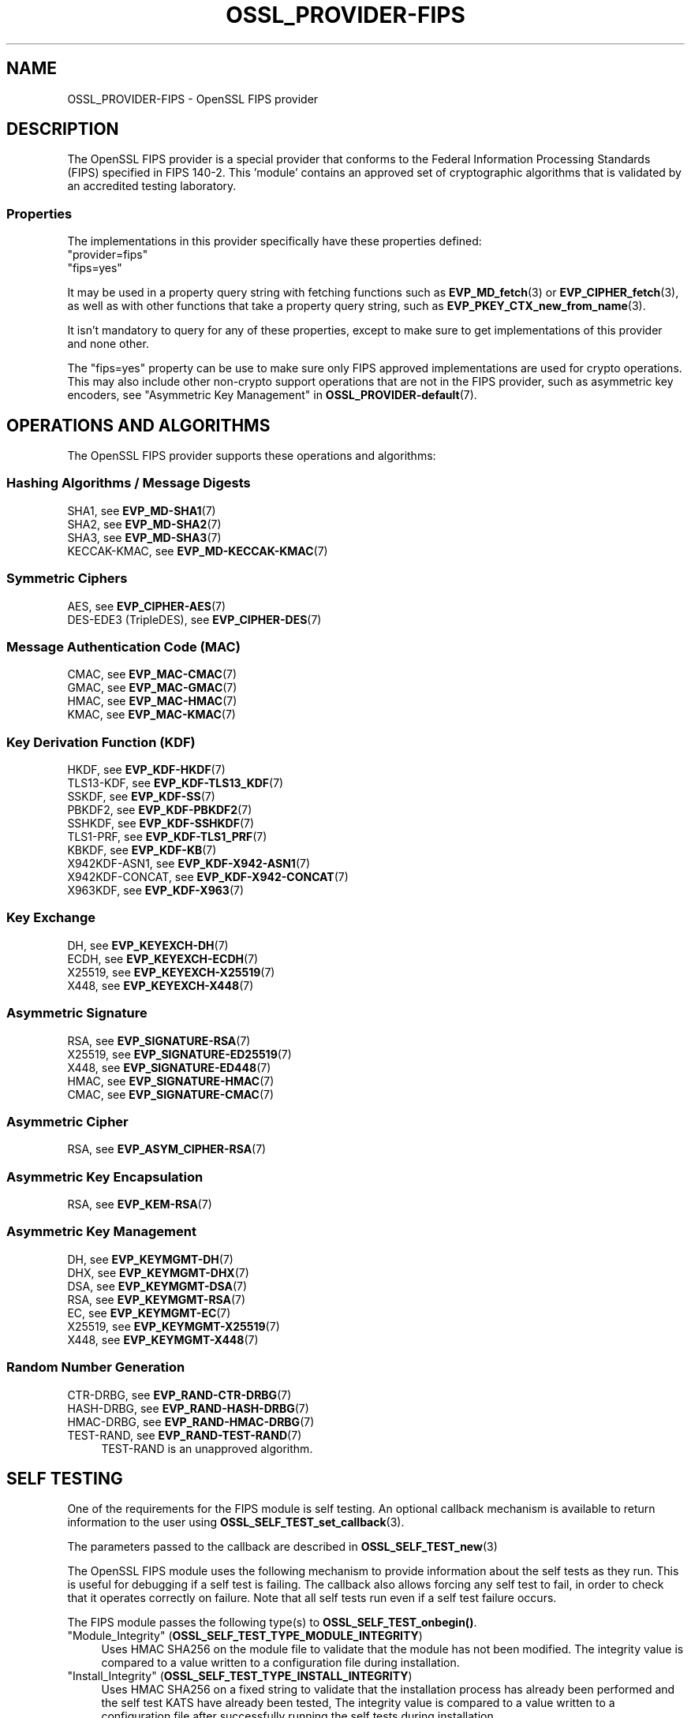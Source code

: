 .\" -*- mode: troff; coding: utf-8 -*-
.\" Automatically generated by Pod::Man 5.01 (Pod::Simple 3.43)
.\"
.\" Standard preamble:
.\" ========================================================================
.de Sp \" Vertical space (when we can't use .PP)
.if t .sp .5v
.if n .sp
..
.de Vb \" Begin verbatim text
.ft CW
.nf
.ne \\$1
..
.de Ve \" End verbatim text
.ft R
.fi
..
.\" \*(C` and \*(C' are quotes in nroff, nothing in troff, for use with C<>.
.ie n \{\
.    ds C` ""
.    ds C' ""
'br\}
.el\{\
.    ds C`
.    ds C'
'br\}
.\"
.\" Escape single quotes in literal strings from groff's Unicode transform.
.ie \n(.g .ds Aq \(aq
.el       .ds Aq '
.\"
.\" If the F register is >0, we'll generate index entries on stderr for
.\" titles (.TH), headers (.SH), subsections (.SS), items (.Ip), and index
.\" entries marked with X<> in POD.  Of course, you'll have to process the
.\" output yourself in some meaningful fashion.
.\"
.\" Avoid warning from groff about undefined register 'F'.
.de IX
..
.nr rF 0
.if \n(.g .if rF .nr rF 1
.if (\n(rF:(\n(.g==0)) \{\
.    if \nF \{\
.        de IX
.        tm Index:\\$1\t\\n%\t"\\$2"
..
.        if !\nF==2 \{\
.            nr % 0
.            nr F 2
.        \}
.    \}
.\}
.rr rF
.\" ========================================================================
.\"
.IX Title "OSSL_PROVIDER-FIPS 7ossl"
.TH OSSL_PROVIDER-FIPS 7ossl 2024-01-30 3.0.13 OpenSSL
.\" For nroff, turn off justification.  Always turn off hyphenation; it makes
.\" way too many mistakes in technical documents.
.if n .ad l
.nh
.SH NAME
OSSL_PROVIDER\-FIPS \- OpenSSL FIPS provider
.SH DESCRIPTION
.IX Header "DESCRIPTION"
The OpenSSL FIPS provider is a special provider that conforms to the Federal
Information Processing Standards (FIPS) specified in FIPS 140\-2. This 'module'
contains an approved set of cryptographic algorithms that is validated by an
accredited testing laboratory.
.SS Properties
.IX Subsection "Properties"
The implementations in this provider specifically have these properties
defined:
.IP """provider=fips""" 4
.IX Item """provider=fips"""
.PD 0
.IP """fips=yes""" 4
.IX Item """fips=yes"""
.PD
.PP
It may be used in a property query string with fetching functions such as
\&\fBEVP_MD_fetch\fR\|(3) or \fBEVP_CIPHER_fetch\fR\|(3), as well as with other
functions that take a property query string, such as
\&\fBEVP_PKEY_CTX_new_from_name\fR\|(3).
.PP
It isn't mandatory to query for any of these properties, except to
make sure to get implementations of this provider and none other.
.PP
The "fips=yes" property can be use to make sure only FIPS approved
implementations are used for crypto operations.  This may also include
other non-crypto support operations that are not in the FIPS provider,
such as asymmetric key encoders,
see "Asymmetric Key Management" in \fBOSSL_PROVIDER\-default\fR\|(7).
.SH "OPERATIONS AND ALGORITHMS"
.IX Header "OPERATIONS AND ALGORITHMS"
The OpenSSL FIPS provider supports these operations and algorithms:
.SS "Hashing Algorithms / Message Digests"
.IX Subsection "Hashing Algorithms / Message Digests"
.IP "SHA1, see \fBEVP_MD\-SHA1\fR\|(7)" 4
.IX Item "SHA1, see EVP_MD-SHA1"
.PD 0
.IP "SHA2, see \fBEVP_MD\-SHA2\fR\|(7)" 4
.IX Item "SHA2, see EVP_MD-SHA2"
.IP "SHA3, see \fBEVP_MD\-SHA3\fR\|(7)" 4
.IX Item "SHA3, see EVP_MD-SHA3"
.IP "KECCAK-KMAC, see \fBEVP_MD\-KECCAK\-KMAC\fR\|(7)" 4
.IX Item "KECCAK-KMAC, see EVP_MD-KECCAK-KMAC"
.PD
.SS "Symmetric Ciphers"
.IX Subsection "Symmetric Ciphers"
.IP "AES, see \fBEVP_CIPHER\-AES\fR\|(7)" 4
.IX Item "AES, see EVP_CIPHER-AES"
.PD 0
.IP "DES\-EDE3 (TripleDES), see \fBEVP_CIPHER\-DES\fR\|(7)" 4
.IX Item "DES-EDE3 (TripleDES), see EVP_CIPHER-DES"
.PD
.SS "Message Authentication Code (MAC)"
.IX Subsection "Message Authentication Code (MAC)"
.IP "CMAC, see \fBEVP_MAC\-CMAC\fR\|(7)" 4
.IX Item "CMAC, see EVP_MAC-CMAC"
.PD 0
.IP "GMAC, see \fBEVP_MAC\-GMAC\fR\|(7)" 4
.IX Item "GMAC, see EVP_MAC-GMAC"
.IP "HMAC, see \fBEVP_MAC\-HMAC\fR\|(7)" 4
.IX Item "HMAC, see EVP_MAC-HMAC"
.IP "KMAC, see \fBEVP_MAC\-KMAC\fR\|(7)" 4
.IX Item "KMAC, see EVP_MAC-KMAC"
.PD
.SS "Key Derivation Function (KDF)"
.IX Subsection "Key Derivation Function (KDF)"
.IP "HKDF, see \fBEVP_KDF\-HKDF\fR\|(7)" 4
.IX Item "HKDF, see EVP_KDF-HKDF"
.PD 0
.IP "TLS13\-KDF, see \fBEVP_KDF\-TLS13_KDF\fR\|(7)" 4
.IX Item "TLS13-KDF, see EVP_KDF-TLS13_KDF"
.IP "SSKDF, see \fBEVP_KDF\-SS\fR\|(7)" 4
.IX Item "SSKDF, see EVP_KDF-SS"
.IP "PBKDF2, see \fBEVP_KDF\-PBKDF2\fR\|(7)" 4
.IX Item "PBKDF2, see EVP_KDF-PBKDF2"
.IP "SSHKDF, see \fBEVP_KDF\-SSHKDF\fR\|(7)" 4
.IX Item "SSHKDF, see EVP_KDF-SSHKDF"
.IP "TLS1\-PRF, see \fBEVP_KDF\-TLS1_PRF\fR\|(7)" 4
.IX Item "TLS1-PRF, see EVP_KDF-TLS1_PRF"
.IP "KBKDF, see \fBEVP_KDF\-KB\fR\|(7)" 4
.IX Item "KBKDF, see EVP_KDF-KB"
.IP "X942KDF\-ASN1, see \fBEVP_KDF\-X942\-ASN1\fR\|(7)" 4
.IX Item "X942KDF-ASN1, see EVP_KDF-X942-ASN1"
.IP "X942KDF\-CONCAT, see \fBEVP_KDF\-X942\-CONCAT\fR\|(7)" 4
.IX Item "X942KDF-CONCAT, see EVP_KDF-X942-CONCAT"
.IP "X963KDF, see \fBEVP_KDF\-X963\fR\|(7)" 4
.IX Item "X963KDF, see EVP_KDF-X963"
.PD
.SS "Key Exchange"
.IX Subsection "Key Exchange"
.IP "DH, see \fBEVP_KEYEXCH\-DH\fR\|(7)" 4
.IX Item "DH, see EVP_KEYEXCH-DH"
.PD 0
.IP "ECDH, see \fBEVP_KEYEXCH\-ECDH\fR\|(7)" 4
.IX Item "ECDH, see EVP_KEYEXCH-ECDH"
.IP "X25519, see \fBEVP_KEYEXCH\-X25519\fR\|(7)" 4
.IX Item "X25519, see EVP_KEYEXCH-X25519"
.IP "X448, see \fBEVP_KEYEXCH\-X448\fR\|(7)" 4
.IX Item "X448, see EVP_KEYEXCH-X448"
.PD
.SS "Asymmetric Signature"
.IX Subsection "Asymmetric Signature"
.IP "RSA, see \fBEVP_SIGNATURE\-RSA\fR\|(7)" 4
.IX Item "RSA, see EVP_SIGNATURE-RSA"
.PD 0
.IP "X25519, see \fBEVP_SIGNATURE\-ED25519\fR\|(7)" 4
.IX Item "X25519, see EVP_SIGNATURE-ED25519"
.IP "X448, see \fBEVP_SIGNATURE\-ED448\fR\|(7)" 4
.IX Item "X448, see EVP_SIGNATURE-ED448"
.IP "HMAC, see \fBEVP_SIGNATURE\-HMAC\fR\|(7)" 4
.IX Item "HMAC, see EVP_SIGNATURE-HMAC"
.IP "CMAC, see \fBEVP_SIGNATURE\-CMAC\fR\|(7)" 4
.IX Item "CMAC, see EVP_SIGNATURE-CMAC"
.PD
.SS "Asymmetric Cipher"
.IX Subsection "Asymmetric Cipher"
.IP "RSA, see \fBEVP_ASYM_CIPHER\-RSA\fR\|(7)" 4
.IX Item "RSA, see EVP_ASYM_CIPHER-RSA"
.SS "Asymmetric Key Encapsulation"
.IX Subsection "Asymmetric Key Encapsulation"
.PD 0
.IP "RSA, see \fBEVP_KEM\-RSA\fR\|(7)" 4
.IX Item "RSA, see EVP_KEM-RSA"
.PD
.SS "Asymmetric Key Management"
.IX Subsection "Asymmetric Key Management"
.IP "DH, see \fBEVP_KEYMGMT\-DH\fR\|(7)" 4
.IX Item "DH, see EVP_KEYMGMT-DH"
.PD 0
.IP "DHX, see \fBEVP_KEYMGMT\-DHX\fR\|(7)" 4
.IX Item "DHX, see EVP_KEYMGMT-DHX"
.IP "DSA, see \fBEVP_KEYMGMT\-DSA\fR\|(7)" 4
.IX Item "DSA, see EVP_KEYMGMT-DSA"
.IP "RSA, see \fBEVP_KEYMGMT\-RSA\fR\|(7)" 4
.IX Item "RSA, see EVP_KEYMGMT-RSA"
.IP "EC, see \fBEVP_KEYMGMT\-EC\fR\|(7)" 4
.IX Item "EC, see EVP_KEYMGMT-EC"
.IP "X25519, see \fBEVP_KEYMGMT\-X25519\fR\|(7)" 4
.IX Item "X25519, see EVP_KEYMGMT-X25519"
.IP "X448, see \fBEVP_KEYMGMT\-X448\fR\|(7)" 4
.IX Item "X448, see EVP_KEYMGMT-X448"
.PD
.SS "Random Number Generation"
.IX Subsection "Random Number Generation"
.IP "CTR-DRBG, see \fBEVP_RAND\-CTR\-DRBG\fR\|(7)" 4
.IX Item "CTR-DRBG, see EVP_RAND-CTR-DRBG"
.PD 0
.IP "HASH-DRBG, see \fBEVP_RAND\-HASH\-DRBG\fR\|(7)" 4
.IX Item "HASH-DRBG, see EVP_RAND-HASH-DRBG"
.IP "HMAC-DRBG, see \fBEVP_RAND\-HMAC\-DRBG\fR\|(7)" 4
.IX Item "HMAC-DRBG, see EVP_RAND-HMAC-DRBG"
.IP "TEST-RAND, see \fBEVP_RAND\-TEST\-RAND\fR\|(7)" 4
.IX Item "TEST-RAND, see EVP_RAND-TEST-RAND"
.PD
TEST-RAND is an unapproved algorithm.
.SH "SELF TESTING"
.IX Header "SELF TESTING"
One of the requirements for the FIPS module is self testing. An optional callback
mechanism is available to return information to the user using
\&\fBOSSL_SELF_TEST_set_callback\fR\|(3).
.PP
The parameters passed to the callback are described in \fBOSSL_SELF_TEST_new\fR\|(3)
.PP
The OpenSSL FIPS module uses the following mechanism to provide information
about the self tests as they run.
This is useful for debugging if a self test is failing.
The callback also allows forcing any self test to fail, in order to check that
it operates correctly on failure.
Note that all self tests run even if a self test failure occurs.
.PP
The FIPS module passes the following type(s) to \fBOSSL_SELF_TEST_onbegin()\fR.
.IP """Module_Integrity"" (\fBOSSL_SELF_TEST_TYPE_MODULE_INTEGRITY\fR)" 4
.IX Item """Module_Integrity"" (OSSL_SELF_TEST_TYPE_MODULE_INTEGRITY)"
Uses HMAC SHA256 on the module file to validate that the module has not been
modified. The integrity value is compared to a value written to a configuration
file during installation.
.IP """Install_Integrity"" (\fBOSSL_SELF_TEST_TYPE_INSTALL_INTEGRITY\fR)" 4
.IX Item """Install_Integrity"" (OSSL_SELF_TEST_TYPE_INSTALL_INTEGRITY)"
Uses HMAC SHA256 on a fixed string to validate that the installation process
has already been performed and the self test KATS have already been tested,
The integrity value is compared to a value written to a configuration
file after successfully running the self tests during installation.
.IP """KAT_Cipher"" (\fBOSSL_SELF_TEST_TYPE_KAT_CIPHER\fR)" 4
.IX Item """KAT_Cipher"" (OSSL_SELF_TEST_TYPE_KAT_CIPHER)"
Known answer test for a symmetric cipher.
.IP """KAT_AsymmetricCipher"" (\fBOSSL_SELF_TEST_TYPE_KAT_ASYM_CIPHER\fR)" 4
.IX Item """KAT_AsymmetricCipher"" (OSSL_SELF_TEST_TYPE_KAT_ASYM_CIPHER)"
Known answer test for a asymmetric cipher.
.IP """KAT_Digest"" (\fBOSSL_SELF_TEST_TYPE_KAT_DIGEST\fR)" 4
.IX Item """KAT_Digest"" (OSSL_SELF_TEST_TYPE_KAT_DIGEST)"
Known answer test for a digest.
.IP """KAT_Signature"" (\fBOSSL_SELF_TEST_TYPE_KAT_SIGNATURE\fR)" 4
.IX Item """KAT_Signature"" (OSSL_SELF_TEST_TYPE_KAT_SIGNATURE)"
Known answer test for a signature.
.IP """PCT_Signature"" (\fBOSSL_SELF_TEST_TYPE_PCT_SIGNATURE\fR)" 4
.IX Item """PCT_Signature"" (OSSL_SELF_TEST_TYPE_PCT_SIGNATURE)"
Pairwise Consistency check for a signature.
.IP """KAT_KDF"" (\fBOSSL_SELF_TEST_TYPE_KAT_KDF\fR)" 4
.IX Item """KAT_KDF"" (OSSL_SELF_TEST_TYPE_KAT_KDF)"
Known answer test for a key derivation function.
.IP """KAT_KA"" (\fBOSSL_SELF_TEST_TYPE_KAT_KA\fR)" 4
.IX Item """KAT_KA"" (OSSL_SELF_TEST_TYPE_KAT_KA)"
Known answer test for key agreement.
.IP """DRBG"" (\fBOSSL_SELF_TEST_TYPE_DRBG\fR)" 4
.IX Item """DRBG"" (OSSL_SELF_TEST_TYPE_DRBG)"
Known answer test for a Deterministic Random Bit Generator.
.IP """Conditional_PCT"" (\fBOSSL_SELF_TEST_TYPE_PCT\fR)" 4
.IX Item """Conditional_PCT"" (OSSL_SELF_TEST_TYPE_PCT)"
Conditional test that is run during the generation of key pairs.
.IP """Continuous_RNG_Test"" (\fBOSSL_SELF_TEST_TYPE_CRNG\fR)" 4
.IX Item """Continuous_RNG_Test"" (OSSL_SELF_TEST_TYPE_CRNG)"
Continuous random number generator test.
.PP
The "Module_Integrity" self test is always run at startup.
The "Install_Integrity" self test is used to check if the self tests have
already been run at installation time. If they have already run then the
self tests are not run on subsequent startups.
All other self test categories are run once at installation time, except for the
"Pairwise_Consistency_Test".
.PP
There is only one instance of the "Module_Integrity" and "Install_Integrity"
self tests. All other self tests may have multiple instances.
.PP
The FIPS module passes the following descriptions(s) to \fBOSSL_SELF_TEST_onbegin()\fR.
.IP """HMAC"" (\fBOSSL_SELF_TEST_DESC_INTEGRITY_HMAC\fR)" 4
.IX Item """HMAC"" (OSSL_SELF_TEST_DESC_INTEGRITY_HMAC)"
"Module_Integrity" and "Install_Integrity" use this.
.IP """RSA"" (\fBOSSL_SELF_TEST_DESC_PCT_RSA_PKCS1\fR)" 4
.IX Item """RSA"" (OSSL_SELF_TEST_DESC_PCT_RSA_PKCS1)"
.PD 0
.IP """ECDSA"" (\fBOSSL_SELF_TEST_DESC_PCT_ECDSA\fR)" 4
.IX Item """ECDSA"" (OSSL_SELF_TEST_DESC_PCT_ECDSA)"
.IP """DSA"" (\fBOSSL_SELF_TEST_DESC_PCT_DSA\fR)" 4
.IX Item """DSA"" (OSSL_SELF_TEST_DESC_PCT_DSA)"
.PD
Key generation tests used with the "Pairwise_Consistency_Test" type.
.IP """RSA_Encrypt"" (\fBOSSL_SELF_TEST_DESC_ASYM_RSA_ENC\fR)" 4
.IX Item """RSA_Encrypt"" (OSSL_SELF_TEST_DESC_ASYM_RSA_ENC)"
.PD 0
.IP """RSA_Decrypt"" (\fBOSSL_SELF_TEST_DESC_ASYM_RSA_DEC\fR)" 4
.IX Item """RSA_Decrypt"" (OSSL_SELF_TEST_DESC_ASYM_RSA_DEC)"
.PD
"KAT_AsymmetricCipher" uses this to indicate an encrypt or decrypt KAT.
.IP """AES_GCM"" (\fBOSSL_SELF_TEST_DESC_CIPHER_AES_GCM\fR)" 4
.IX Item """AES_GCM"" (OSSL_SELF_TEST_DESC_CIPHER_AES_GCM)"
.PD 0
.IP """AES_ECB_Decrypt"" (\fBOSSL_SELF_TEST_DESC_CIPHER_AES_ECB\fR)" 4
.IX Item """AES_ECB_Decrypt"" (OSSL_SELF_TEST_DESC_CIPHER_AES_ECB)"
.IP """TDES"" (\fBOSSL_SELF_TEST_DESC_CIPHER_TDES\fR)" 4
.IX Item """TDES"" (OSSL_SELF_TEST_DESC_CIPHER_TDES)"
.PD
Symmetric cipher tests used with the "KAT_Cipher" type.
.IP """SHA1"" (\fBOSSL_SELF_TEST_DESC_MD_SHA1\fR)" 4
.IX Item """SHA1"" (OSSL_SELF_TEST_DESC_MD_SHA1)"
.PD 0
.IP """SHA2"" (\fBOSSL_SELF_TEST_DESC_MD_SHA2\fR)" 4
.IX Item """SHA2"" (OSSL_SELF_TEST_DESC_MD_SHA2)"
.IP """SHA3"" (\fBOSSL_SELF_TEST_DESC_MD_SHA3\fR)" 4
.IX Item """SHA3"" (OSSL_SELF_TEST_DESC_MD_SHA3)"
.PD
Digest tests used with the "KAT_Digest" type.
.IP """DSA"" (\fBOSSL_SELF_TEST_DESC_SIGN_DSA\fR)" 4
.IX Item """DSA"" (OSSL_SELF_TEST_DESC_SIGN_DSA)"
.PD 0
.IP """RSA"" (\fBOSSL_SELF_TEST_DESC_SIGN_RSA\fR)" 4
.IX Item """RSA"" (OSSL_SELF_TEST_DESC_SIGN_RSA)"
.IP """ECDSA"" (\fBOSSL_SELF_TEST_DESC_SIGN_ECDSA\fR)" 4
.IX Item """ECDSA"" (OSSL_SELF_TEST_DESC_SIGN_ECDSA)"
.PD
Signature tests used with the "KAT_Signature" type.
.IP """ECDH"" (\fBOSSL_SELF_TEST_DESC_KA_ECDH\fR)" 4
.IX Item """ECDH"" (OSSL_SELF_TEST_DESC_KA_ECDH)"
.PD 0
.IP """DH"" (\fBOSSL_SELF_TEST_DESC_KA_DH\fR)" 4
.IX Item """DH"" (OSSL_SELF_TEST_DESC_KA_DH)"
.PD
Key agreement tests used with the "KAT_KA" type.
.IP """HKDF"" (\fBOSSL_SELF_TEST_DESC_KDF_HKDF\fR)" 4
.IX Item """HKDF"" (OSSL_SELF_TEST_DESC_KDF_HKDF)"
.PD 0
.IP """TLS13_KDF_EXTRACT"" (\fBOSSL_SELF_TEST_DESC_KDF_TLS13_EXTRACT\fR)" 4
.IX Item """TLS13_KDF_EXTRACT"" (OSSL_SELF_TEST_DESC_KDF_TLS13_EXTRACT)"
.IP """TLS13_KDF_EXPAND"" (\fBOSSL_SELF_TEST_DESC_KDF_TLS13_EXPAND\fR)" 4
.IX Item """TLS13_KDF_EXPAND"" (OSSL_SELF_TEST_DESC_KDF_TLS13_EXPAND)"
.IP """SSKDF"" (\fBOSSL_SELF_TEST_DESC_KDF_SSKDF\fR)" 4
.IX Item """SSKDF"" (OSSL_SELF_TEST_DESC_KDF_SSKDF)"
.IP """X963KDF"" (\fBOSSL_SELF_TEST_DESC_KDF_X963KDF\fR)" 4
.IX Item """X963KDF"" (OSSL_SELF_TEST_DESC_KDF_X963KDF)"
.IP """X942KDF"" (\fBOSSL_SELF_TEST_DESC_KDF_X942KDF\fR)" 4
.IX Item """X942KDF"" (OSSL_SELF_TEST_DESC_KDF_X942KDF)"
.IP """PBKDF2"" (\fBOSSL_SELF_TEST_DESC_KDF_PBKDF2\fR)" 4
.IX Item """PBKDF2"" (OSSL_SELF_TEST_DESC_KDF_PBKDF2)"
.IP """SSHKDF"" (\fBOSSL_SELF_TEST_DESC_KDF_SSHKDF\fR)" 4
.IX Item """SSHKDF"" (OSSL_SELF_TEST_DESC_KDF_SSHKDF)"
.IP """TLS12_PRF"" (\fBOSSL_SELF_TEST_DESC_KDF_TLS12_PRF\fR)" 4
.IX Item """TLS12_PRF"" (OSSL_SELF_TEST_DESC_KDF_TLS12_PRF)"
.IP """KBKDF"" (\fBOSSL_SELF_TEST_DESC_KDF_KBKDF\fR)" 4
.IX Item """KBKDF"" (OSSL_SELF_TEST_DESC_KDF_KBKDF)"
.PD
Key Derivation Function tests used with the "KAT_KDF" type.
.IP """CTR"" (\fBOSSL_SELF_TEST_DESC_DRBG_CTR\fR)" 4
.IX Item """CTR"" (OSSL_SELF_TEST_DESC_DRBG_CTR)"
.PD 0
.IP """HASH"" (\fBOSSL_SELF_TEST_DESC_DRBG_HASH\fR)" 4
.IX Item """HASH"" (OSSL_SELF_TEST_DESC_DRBG_HASH)"
.IP """HMAC"" (\fBOSSL_SELF_TEST_DESC_DRBG_HMAC\fR)" 4
.IX Item """HMAC"" (OSSL_SELF_TEST_DESC_DRBG_HMAC)"
.PD
DRBG tests used with the "DRBG" type.
.Sp
= item "RNG" (\fBOSSL_SELF_TEST_DESC_RNG\fR)
.Sp
"Continuous_RNG_Test" uses this.
.SH EXAMPLES
.IX Header "EXAMPLES"
A simple self test callback is shown below for illustrative purposes.
.PP
.Vb 1
\&  #include <openssl/self_test.h>
\&
\&  static OSSL_CALLBACK self_test_cb;
\&
\&  static int self_test_cb(const OSSL_PARAM params[], void *arg)
\&  {
\&    int ret = 0;
\&    const OSSL_PARAM *p = NULL;
\&    const char *phase = NULL, *type = NULL, *desc = NULL;
\&
\&    p = OSSL_PARAM_locate_const(params, OSSL_PROV_PARAM_SELF_TEST_PHASE);
\&    if (p == NULL || p\->data_type != OSSL_PARAM_UTF8_STRING)
\&        goto err;
\&    phase = (const char *)p\->data;
\&
\&    p = OSSL_PARAM_locate_const(params, OSSL_PROV_PARAM_SELF_TEST_DESC);
\&    if (p == NULL || p\->data_type != OSSL_PARAM_UTF8_STRING)
\&        goto err;
\&    desc = (const char *)p\->data;
\&
\&    p = OSSL_PARAM_locate_const(params, OSSL_PROV_PARAM_SELF_TEST_TYPE);
\&    if (p == NULL || p\->data_type != OSSL_PARAM_UTF8_STRING)
\&        goto err;
\&    type = (const char *)p\->data;
\&
\&    /* Do some logging */
\&    if (strcmp(phase, OSSL_SELF_TEST_PHASE_START) == 0)
\&        BIO_printf(bio_out, "%s : (%s) : ", desc, type);
\&    if (strcmp(phase, OSSL_SELF_TEST_PHASE_PASS) == 0
\&            || strcmp(phase, OSSL_SELF_TEST_PHASE_FAIL) == 0)
\&        BIO_printf(bio_out, "%s\en", phase);
\&
\&    /* Corrupt the SHA1 self test during the \*(Aqcorrupt\*(Aq phase by returning 0 */
\&    if (strcmp(phase, OSSL_SELF_TEST_PHASE_CORRUPT) == 0
\&            && strcmp(desc, OSSL_SELF_TEST_DESC_MD_SHA1) == 0) {
\&        BIO_printf(bio_out, "%s %s", phase, desc);
\&        return 0;
\&    }
\&    ret = 1;
\&  err:
\&    return ret;
\&  }
.Ve
.SH NOTES
.IX Header "NOTES"
Some released versions of OpenSSL do not include a validated
FIPS provider.  To determine which versions have undergone
the validation process, please refer to the
OpenSSL Downloads page <https://www.openssl.org/source/>.  If you
require FIPS-approved functionality, it is essential to build your FIPS
provider using one of the validated versions listed there.  Normally,
it is possible to utilize a FIPS provider constructed from one of the
validated versions alongside \fIlibcrypto\fR and \fIlibssl\fR compiled from any
release within the same major release series.  This flexibility enables
you to address bug fixes and CVEs that fall outside the FIPS boundary.
.SH "SEE ALSO"
.IX Header "SEE ALSO"
\&\fBopenssl\-fipsinstall\fR\|(1),
\&\fBfips_config\fR\|(5),
\&\fBOSSL_SELF_TEST_set_callback\fR\|(3),
\&\fBOSSL_SELF_TEST_new\fR\|(3),
\&\fBOSSL_PARAM\fR\|(3),
\&\fBopenssl\-core.h\fR\|(7),
\&\fBopenssl\-core_dispatch.h\fR\|(7),
\&\fBprovider\fR\|(7),
<https://www.openssl.org/source/>
.SH HISTORY
.IX Header "HISTORY"
This functionality was added in OpenSSL 3.0.
.SH COPYRIGHT
.IX Header "COPYRIGHT"
Copyright 2019\-2023 The OpenSSL Project Authors. All Rights Reserved.
.PP
Licensed under the Apache License 2.0 (the "License").  You may not use
this file except in compliance with the License.  You can obtain a copy
in the file LICENSE in the source distribution or at
<https://www.openssl.org/source/license.html>.
